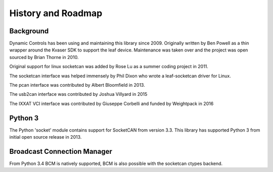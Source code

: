 History and Roadmap
===================

Background
----------

Dynamic Controls has been using and maintaining this library since 2009.
Originally written by Ben Powell as a thin wrapper around the Kvaser SDK
to support the leaf device. Maintenance was taken over and the project was
open sourced by Brian Thorne in 2010.

Original support for linux socketcan was added by Rose Lu as a summer coding
project in 2011.

The socketcan interface was helped immensely by Phil Dixon who wrote a 
leaf-socketcan driver for Linux.

The pcan interface was contributed by Albert Bloomfield in 2013.

The usb2can interface was contributed by Joshua Villyard in 2015

The IXXAT VCI interface was contributed by Giuseppe Corbelli and funded
by Weightpack in 2016


Python 3
--------

The Python 'socket' module contains support for SocketCAN from version 3.3.
This library has supported Python 3 from initial open source release in
2013.

Broadcast Connection Manager
----------------------------

From Python 3.4 BCM is natively supported, BCM is also possible with the socketcan
ctypes backend.
